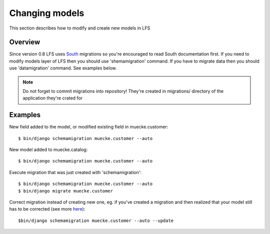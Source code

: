 .. index:: Changing models

===============
Changing models
===============

This section describes how to modify and create new models in LFS

Overview
========

Since version 0.8 LFS uses `South <http://south.aeracode.org/>`_ migrations so you're encouraged to read South
documentation first. If you need to modify models layer of LFS then you should use 'shemamigration' command. If you
have to migrate data then you should use 'datamigration' command. See examples below.

.. note::

  Do not forget to commit migrations into repository! They're created in migrations/ directory of the application they're crated for

Examples
========

New field added to the model, or modified existing field in muecke.customer::

    $ bin/django schemamigration muecke.customer --auto

New model added to muecke.catalog::

    $ bin/django schemamigration muecke.customer --auto

Execute migration that was just created with 'schemamigration'::

    $ bin/django schemamigration muecke.customer --auto
    $ bin/django migrate muecke.customer

Correct migration instead of creating new one, eg. if you've created a migration and then realized that your model still
has to be corrected (see more `here <http://south.readthedocs.org/en/latest/tutorial/part3.html?highlight=update>`_)::

    $bin/django schemamigration muecke.customer --auto --update
